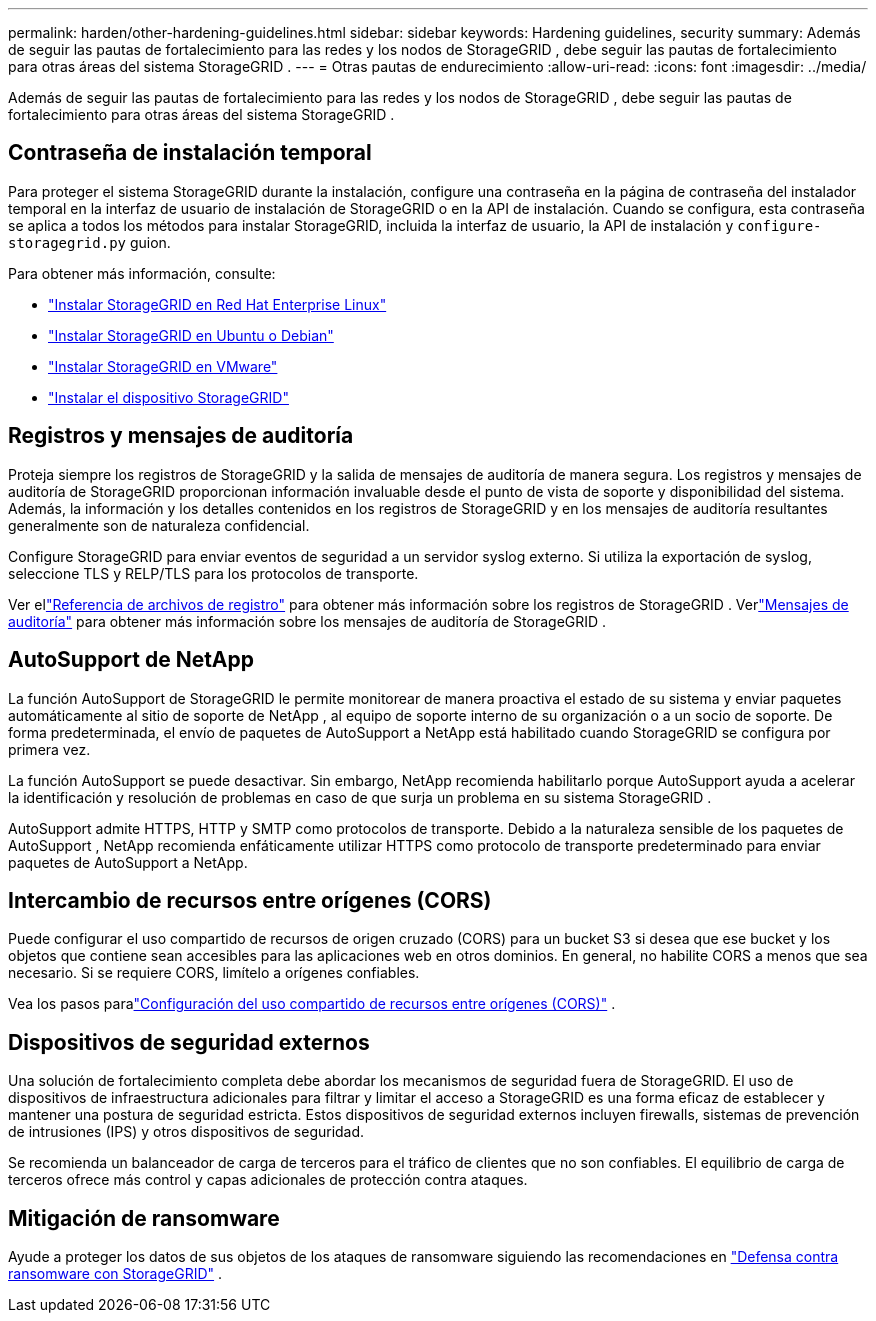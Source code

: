 ---
permalink: harden/other-hardening-guidelines.html 
sidebar: sidebar 
keywords: Hardening guidelines, security 
summary: Además de seguir las pautas de fortalecimiento para las redes y los nodos de StorageGRID , debe seguir las pautas de fortalecimiento para otras áreas del sistema StorageGRID . 
---
= Otras pautas de endurecimiento
:allow-uri-read: 
:icons: font
:imagesdir: ../media/


[role="lead"]
Además de seguir las pautas de fortalecimiento para las redes y los nodos de StorageGRID , debe seguir las pautas de fortalecimiento para otras áreas del sistema StorageGRID .



== Contraseña de instalación temporal

Para proteger el sistema StorageGRID durante la instalación, configure una contraseña en la página de contraseña del instalador temporal en la interfaz de usuario de instalación de StorageGRID o en la API de instalación.  Cuando se configura, esta contraseña se aplica a todos los métodos para instalar StorageGRID, incluida la interfaz de usuario, la API de instalación y `configure-storagegrid.py` guion.

Para obtener más información, consulte:

* link:../rhel/index.html["Instalar StorageGRID en Red Hat Enterprise Linux"]
* link:../ubuntu/index.html["Instalar StorageGRID en Ubuntu o Debian"]
* link:../vmware/index.html["Instalar StorageGRID en VMware"]
* https://docs.netapp.com/us-en/storagegrid-appliances/installconfig/index.html["Instalar el dispositivo StorageGRID"^]




== Registros y mensajes de auditoría

Proteja siempre los registros de StorageGRID y la salida de mensajes de auditoría de manera segura.  Los registros y mensajes de auditoría de StorageGRID proporcionan información invaluable desde el punto de vista de soporte y disponibilidad del sistema.  Además, la información y los detalles contenidos en los registros de StorageGRID y en los mensajes de auditoría resultantes generalmente son de naturaleza confidencial.

Configure StorageGRID para enviar eventos de seguridad a un servidor syslog externo.  Si utiliza la exportación de syslog, seleccione TLS y RELP/TLS para los protocolos de transporte.

Ver ellink:../monitor/logs-files-reference.html["Referencia de archivos de registro"] para obtener más información sobre los registros de StorageGRID .  Verlink:../audit/audit-messages-main.html["Mensajes de auditoría"] para obtener más información sobre los mensajes de auditoría de StorageGRID .



== AutoSupport de NetApp

La función AutoSupport de StorageGRID le permite monitorear de manera proactiva el estado de su sistema y enviar paquetes automáticamente al sitio de soporte de NetApp , al equipo de soporte interno de su organización o a un socio de soporte.  De forma predeterminada, el envío de paquetes de AutoSupport a NetApp está habilitado cuando StorageGRID se configura por primera vez.

La función AutoSupport se puede desactivar.  Sin embargo, NetApp recomienda habilitarlo porque AutoSupport ayuda a acelerar la identificación y resolución de problemas en caso de que surja un problema en su sistema StorageGRID .

AutoSupport admite HTTPS, HTTP y SMTP como protocolos de transporte.  Debido a la naturaleza sensible de los paquetes de AutoSupport , NetApp recomienda enfáticamente utilizar HTTPS como protocolo de transporte predeterminado para enviar paquetes de AutoSupport a NetApp.



== Intercambio de recursos entre orígenes (CORS)

Puede configurar el uso compartido de recursos de origen cruzado (CORS) para un bucket S3 si desea que ese bucket y los objetos que contiene sean accesibles para las aplicaciones web en otros dominios.  En general, no habilite CORS a menos que sea necesario.  Si se requiere CORS, limítelo a orígenes confiables.

Vea los pasos paralink:../tenant/configuring-cross-origin-resource-sharing-cors.html["Configuración del uso compartido de recursos entre orígenes (CORS)"] .



== Dispositivos de seguridad externos

Una solución de fortalecimiento completa debe abordar los mecanismos de seguridad fuera de StorageGRID.  El uso de dispositivos de infraestructura adicionales para filtrar y limitar el acceso a StorageGRID es una forma eficaz de establecer y mantener una postura de seguridad estricta.  Estos dispositivos de seguridad externos incluyen firewalls, sistemas de prevención de intrusiones (IPS) y otros dispositivos de seguridad.

Se recomienda un balanceador de carga de terceros para el tráfico de clientes que no son confiables.  El equilibrio de carga de terceros ofrece más control y capas adicionales de protección contra ataques.



== Mitigación de ransomware

Ayude a proteger los datos de sus objetos de los ataques de ransomware siguiendo las recomendaciones en https://www.netapp.com/media/69498-tr-4921.pdf["Defensa contra ransomware con StorageGRID"^] .
